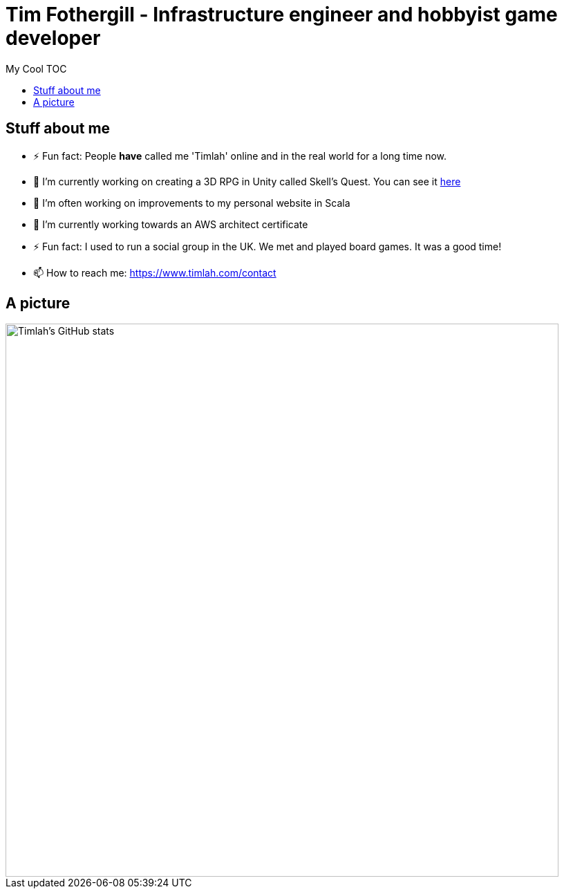 = Tim Fothergill - Infrastructure engineer and hobbyist game developer
:toc:
:toc-title: My Cool TOC

== Stuff about me
- ⚡ Fun fact: People *have* called me 'Timlah' online and in the real world for a long time now.
- 🔭 I'm currently working on creating a 3D RPG in Unity called Skell's Quest. You can see it https://play.unity.com/mg/other/skell-s-quest-v0-0-3-prototype[here]
- 🔭 I'm often working on improvements to my personal website in Scala
- 🌱 I’m currently working towards an AWS architect certificate
- ⚡ Fun fact: I used to run a social group in the UK. We met and played board games. It was a good time!
- 📫 How to reach me: https://www.timlah.com/contact

== A picture
image::https://github-readme-stats.vercel.app/api?username=TimothyFothergill&show_icons=true&theme=dark[Timlah's GitHub stats,800]
